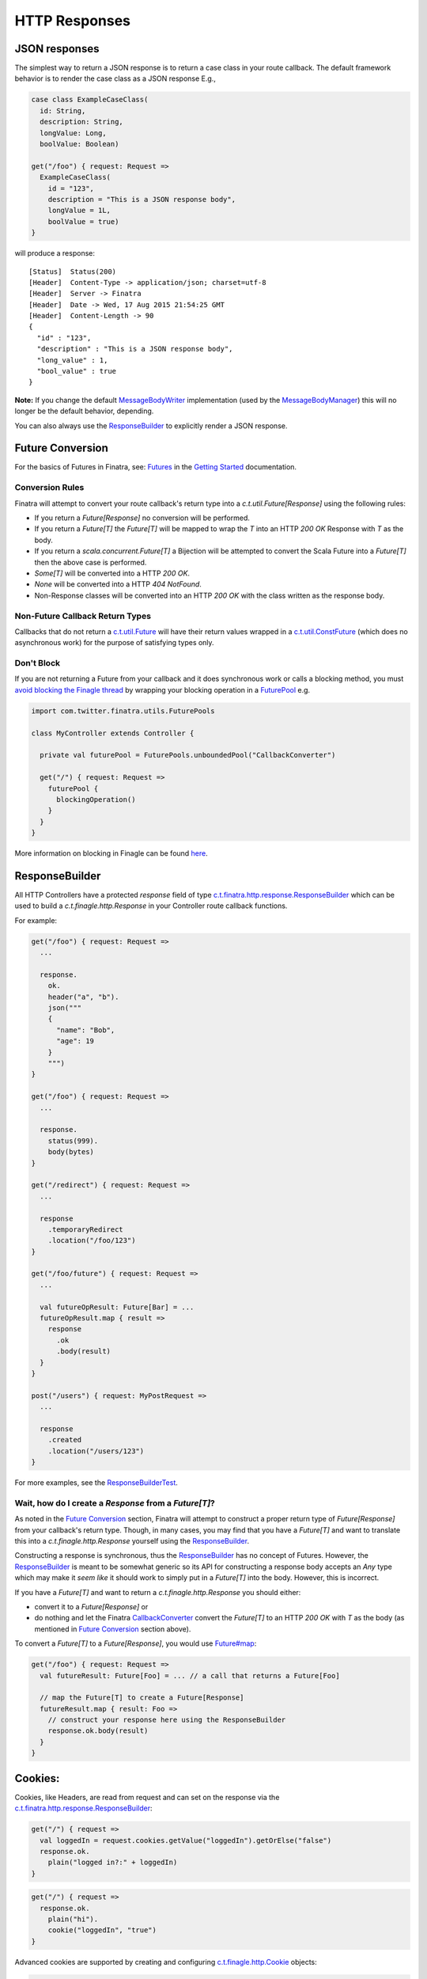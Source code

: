 .. _http_responses:

HTTP Responses
==============

JSON responses
--------------

The simplest way to return a JSON response is to return a case class in your route callback. The default framework behavior is to render the case class as a JSON response E.g.,

.. code:: scala

    case class ExampleCaseClass(
      id: String,
      description: String,
      longValue: Long,
      boolValue: Boolean)

    get("/foo") { request: Request => 
      ExampleCaseClass(
        id = "123",
        description = "This is a JSON response body",
        longValue = 1L,
        boolValue = true)
    }


will produce a response:

::

    [Status]  Status(200)
    [Header]  Content-Type -> application/json; charset=utf-8
    [Header]  Server -> Finatra
    [Header]  Date -> Wed, 17 Aug 2015 21:54:25 GMT
    [Header]  Content-Length -> 90
    {
      "id" : "123",
      "description" : "This is a JSON response body",
      "long_value" : 1,
      "bool_value" : true
    }


**Note:** If you change the default `MessageBodyWriter <https://github.com/twitter/finatra/blob/develop/http/src/main/scala/com/twitter/finatra/http/internal/marshalling/FinatraDefaultMessageBodyWriter.scala>`__ implementation (used by the `MessageBodyManager <https://github.com/twitter/finatra/blob/develop/http/src/main/scala/com/twitter/finatra/http/internal/marshalling/MessageBodyManager.scala>`__)
this will no longer be the default behavior, depending.

You can also always use the `ResponseBuilder`_ to explicitly render a JSON response.

Future Conversion
-----------------

For the basics of Futures in Finatra, see: `Futures <../getting-started/futures.html>`__ in the `Getting Started <../index.html#getting-started>`__ documentation.

Conversion Rules
^^^^^^^^^^^^^^^^

Finatra will attempt to convert your route callback's return type into a `c.t.util.Future[Response]` using the following rules:

-  If you return a `Future[Response]` no conversion will be performed.
-  If you return a `Future[T]` the `Future[T]` will be mapped to wrap the `T` into an HTTP `200 OK` Response with `T` as the body.
-  If you return a `scala.concurrent.Future[T]` a Bijection will be attempted to convert the Scala Future into a `Future[T]` then the above case is performed.
-  `Some[T]` will be converted into a HTTP `200 OK`.
-  `None` will be converted into a HTTP `404 NotFound`.
-  Non-Response classes will be converted into an HTTP `200 OK` with the class written as the response body.

Non-Future Callback Return Types
^^^^^^^^^^^^^^^^^^^^^^^^^^^^^^^^

Callbacks that do not return a `c.t.util.Future <https://github.com/twitter/util/blob/develop/util-core/src/main/scala/com/twitter/util/Future.scala>`__ will have their return values wrapped in a `c.t.util.ConstFuture <https://twitter.github.io/util/docs/index.html#com.twitter.util.ConstFuture>`__ (which does no asynchronous work) for the purpose of satisfying types only.

Don't Block
^^^^^^^^^^^

If you are not returning a Future from your callback and it does synchronous work or calls a blocking method, you must `avoid blocking the Finagle thread <https://twitter.github.io/scala_school/finagle.html#DontBlock>`__ by wrapping your blocking operation in a `FuturePool <https://github.com/twitter/util/blob/develop/util-core/src/main/scala/com/twitter/util/FuturePool.scala>`__ e.g.

.. code:: scala

    import com.twitter.finatra.utils.FuturePools

    class MyController extends Controller {

      private val futurePool = FuturePools.unboundedPool("CallbackConverter")

      get("/") { request: Request =>
        futurePool {
          blockingOperation()
        }
      }
    }

More information on blocking in Finagle can be found `here <http://finagle.github.io/blog/2016/09/01/block-party/>`__.

ResponseBuilder
----------------

All HTTP Controllers have a protected `response` field of type `c.t.finatra.http.response.ResponseBuilder <https://github.com/twitter/finatra/blob/develop/http/src/main/scala/com/twitter/finatra/http/response/ResponseBuilder.scala>`__ which can be used to build a `c.t.finagle.http.Response` in your Controller route callback functions.

For example:

.. code:: scala

    get("/foo") { request: Request =>
      ...
      
      response.
        ok.
        header("a", "b").
        json("""
        {
          "name": "Bob",
          "age": 19
        }
        """)
    }

    get("/foo") { request: Request =>
      ...

      response.
        status(999).
        body(bytes)
    }

    get("/redirect") { request: Request =>
      ...

      response
        .temporaryRedirect
        .location("/foo/123")
    }

    get("/foo/future") { request: Request =>
      ...

      val futureOpResult: Future[Bar] = ...
      futureOpResult.map { result =>
        response
          .ok
          .body(result)
      }
    }

    post("/users") { request: MyPostRequest =>
      ...

      response
        .created
        .location("/users/123")
    }


For more examples, see the `ResponseBuilderTest <https://github.com/twitter/finatra/blob/develop/http/src/test/scala/com/twitter/finatra/http/tests/response/ResponseBuilderTest.scala>`__.

Wait, how do I create a `Response` from a `Future[T]`?
^^^^^^^^^^^^^^^^^^^^^^^^^^^^^^^^^^^^^^^^^^^^^^^^^^^^^^

As noted in the `Future Conversion`_ section, Finatra will attempt to construct a proper return type of `Future[Response]` from your callback's return type. Though, in many cases, you may find that you have a `Future[T]` and want to translate this into a `c.t.finagle.http.Response` yourself using the `ResponseBuilder`_. 

Constructing a response is synchronous, thus the `ResponseBuilder`_ has no concept of Futures. However, the `ResponseBuilder`_
is meant to be somewhat generic so its API for constructing a response body accepts an `Any` type which may make it *seem like* it should work to simply put in a `Future[T]` into the body. However, this is incorrect.

If you have a `Future[T]` and want to return a `c.t.finagle.http.Response` you should either:

- convert it to a `Future[Response]` or 
- do nothing and let the Finatra `CallbackConverter <https://github.com/twitter/finatra/blob/develop/http/src/main/scala/com/twitter/finatra/http/internal/marshalling/CallbackConverter.scala#L139>`__ convert the  `Future[T]` to an HTTP `200 OK` with `T` as the body (as mentioned in `Future Conversion`_ section above).

To convert a `Future[T]` to a `Future[Response]`, you would use `Future#map <http://twitter.github.io/effectivescala/#Twitter's%20standard%20libraries-Futures>`__:

.. code:: scala

    get("/foo") { request: Request => 
      val futureResult: Future[Foo] = ... // a call that returns a Future[Foo]

      // map the Future[T] to create a Future[Response]
      futureResult.map { result: Foo =>
        // construct your response here using the ResponseBuilder
        response.ok.body(result)
      }
    }
    

Cookies:
--------

Cookies, like Headers, are read from request and can set on the response via the `c.t.finatra.http.response.ResponseBuilder <https://github.com/twitter/finatra/blob/develop/http/src/main/scala/com/twitter/finatra/http/response/ResponseBuilder.scala#L151>`__:

.. code:: scala

    get("/") { request =>
      val loggedIn = request.cookies.getValue("loggedIn").getOrElse("false")
      response.ok.
        plain("logged in?:" + loggedIn)
    }

.. code:: scala

    get("/") { request =>
      response.ok.
        plain("hi").
        cookie("loggedIn", "true")
    }


Advanced cookies are supported by creating and configuring `c.t.finagle.http.Cookie <https://github.com/twitter/finagle/blob/develop/finagle-http/src/main/scala/com/twitter/finagle/http/Cookie.scala>`__ objects:

.. code:: scala

    get("/") { request =>
      val c = new Cookie(name = "Biz", value = "Baz")
      c.setSecure(true)
      response.ok.
        plain("get:path").
        cookie(c)
    }


Response Exceptions:
--------------------

Responses can be embedded inside exceptions with `.toException`. You can throw the exception to terminate control flow, or wrap it inside a `Future.exception` to return a failed `Future`.
However, instead of directly returning error responses in this manner, a better convention is to handle application-specific exceptions in an `ExceptionMapper <exceptions.html>`__.

.. code:: scala

    get("/NotFound") { request: Request =>
      response.notFound("abc not found").toFutureException
    }

    get("/ServerError") { request: Request =>
      response.internalServerError.toFutureException
    }

    get("/ServiceUnavailable") { request: Request =>
      // can throw a raw exception too
      throw response.serviceUnavailable.toException
    }

Setting the Response Location Header:
-------------------------------------

`ResponseBuilder`_ has a "location" method.

.. code:: scala

    post("/users") { request: Request =>
      response
        .created
        .location("/users/123")
    }

which can be used:

-  if the URI starts with "http" or "/" then the URI is placed in the Location header unchanged.
-  `response.location("123")` will get turned into the correct full URL by the `HttpResponseFilter <https://github.com/twitter/finatra/blob/develop/http/src/main/scala/com/twitter/finatra/http/filters/HttpResponseFilter.scala>`__ (e.g. `http://host.com/users/123`).
